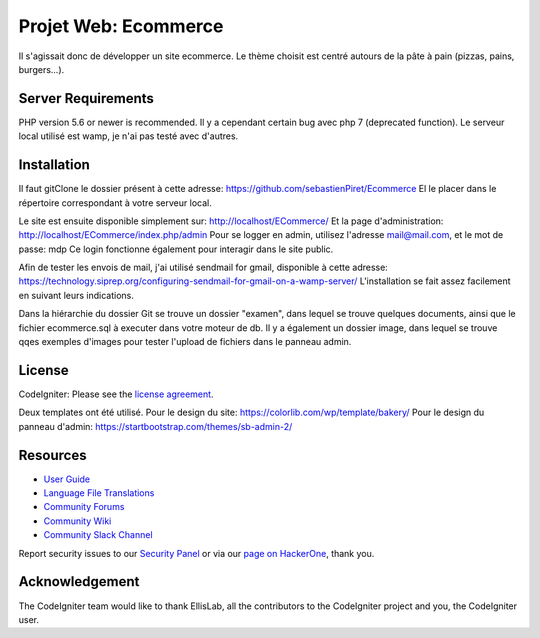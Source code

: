 #####################
Projet Web: Ecommerce
#####################

Il s'agissait donc de développer un site ecommerce.
Le thème choisit est centré autours de la pâte à pain (pizzas, pains, burgers...).



*******************
Server Requirements
*******************

PHP version 5.6 or newer is recommended.
Il y a cependant certain bug avec php 7 (deprecated function).
Le serveur local utilisé est wamp, je n'ai pas testé avec d'autres.


************
Installation
************

Il faut gitClone le dossier présent à cette adresse:
https://github.com/sebastienPiret/Ecommerce
El le placer dans le répertoire correspondant à votre serveur local.

Le site est ensuite disponible simplement sur: http://localhost/ECommerce/
Et la page d'administration: http://localhost/ECommerce/index.php/admin
Pour se logger en admin, utilisez l'adresse mail@mail.com, et le mot de passe: mdp
Ce login fonctionne également pour interagir dans le site public.

Afin de tester les envois de mail, j'ai utilisé sendmail for gmail, disponible à cette adresse:
https://technology.siprep.org/configuring-sendmail-for-gmail-on-a-wamp-server/
L'installation se fait assez facilement en suivant leurs indications.



Dans la hiérarchie du dossier Git se trouve un dossier "examen", dans lequel se trouve quelques documents,
ainsi que le fichier ecommerce.sql à executer dans votre moteur de db.
Il y a également un dossier image, dans lequel se trouve qqes exemples d'images pour tester l'upload de fichiers
dans le panneau admin.

*******
License
*******

CodeIgniter: Please see the `license
agreement <https://github.com/bcit-ci/CodeIgniter/blob/develop/user_guide_src/source/license.rst>`_.

Deux templates ont été utilisé.
Pour le design du site:
https://colorlib.com/wp/template/bakery/
Pour le design du panneau d'admin:
https://startbootstrap.com/themes/sb-admin-2/

*********
Resources
*********

-  `User Guide <https://codeigniter.com/docs>`_
-  `Language File Translations <https://github.com/bcit-ci/codeigniter3-translations>`_
-  `Community Forums <http://forum.codeigniter.com/>`_
-  `Community Wiki <https://github.com/bcit-ci/CodeIgniter/wiki>`_
-  `Community Slack Channel <https://codeigniterchat.slack.com>`_

Report security issues to our `Security Panel <mailto:security@codeigniter.com>`_
or via our `page on HackerOne <https://hackerone.com/codeigniter>`_, thank you.

***************
Acknowledgement
***************

The CodeIgniter team would like to thank EllisLab, all the
contributors to the CodeIgniter project and you, the CodeIgniter user.
